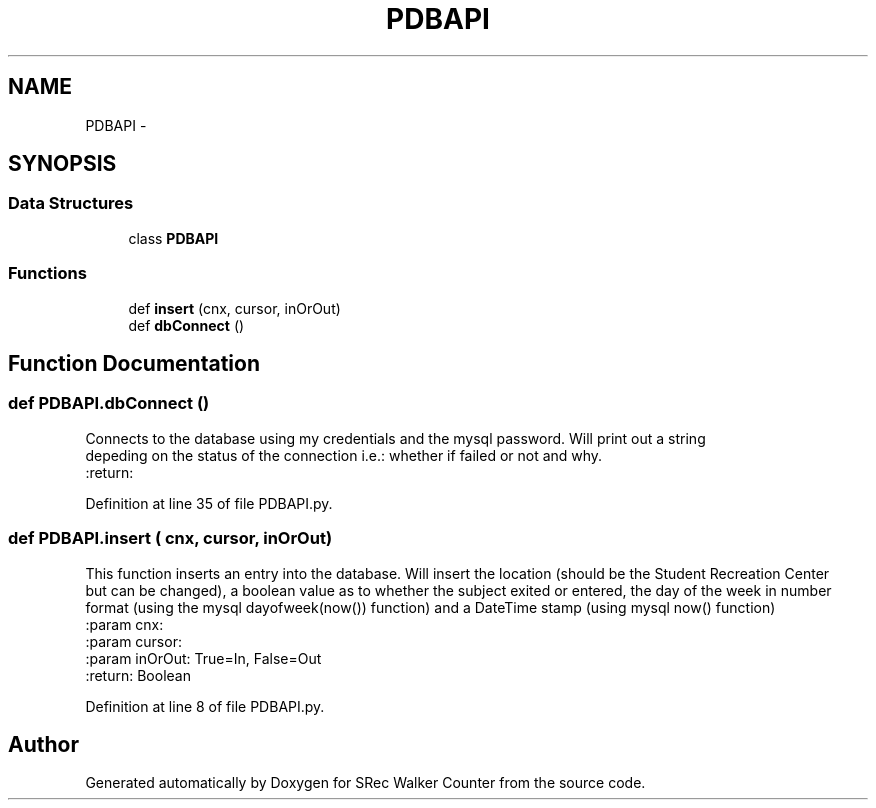 .TH "PDBAPI" 3 "Thu Mar 22 2018" "SRec Walker Counter" \" -*- nroff -*-
.ad l
.nh
.SH NAME
PDBAPI \- 
.SH SYNOPSIS
.br
.PP
.SS "Data Structures"

.in +1c
.ti -1c
.RI "class \fBPDBAPI\fP"
.br
.in -1c
.SS "Functions"

.in +1c
.ti -1c
.RI "def \fBinsert\fP (cnx, cursor, inOrOut)"
.br
.ti -1c
.RI "def \fBdbConnect\fP ()"
.br
.in -1c
.SH "Function Documentation"
.PP 
.SS "def PDBAPI\&.dbConnect ()"

.PP
.nf
Connects to the database using my credentials and the mysql password. Will print out a string
depeding on the status of the connection i.e.: whether if failed or not and why.
:return:

.fi
.PP
 
.PP
Definition at line 35 of file PDBAPI\&.py\&.
.SS "def PDBAPI\&.insert ( cnx,  cursor,  inOrOut)"

.PP
.nf
This function inserts an entry into the database. Will insert the location (should be the Student Recreation Center
but can be changed), a boolean value as to whether the subject exited or entered, the day of the week in number
format (using the mysql dayofweek(now()) function) and a DateTime stamp (using mysql now() function)
:param cnx:
:param cursor:
:param inOrOut: True=In, False=Out
:return: Boolean

.fi
.PP
 
.PP
Definition at line 8 of file PDBAPI\&.py\&.
.SH "Author"
.PP 
Generated automatically by Doxygen for SRec Walker Counter from the source code\&.
